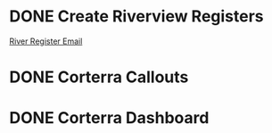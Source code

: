 
* DONE Create Riverview Registers
  DEADLINE: <2018-06-18 Mon>
[[https://mail.google.com/mail/u/0/#inbox/16413836f49152a3][River Register Email]]

* DONE Corterra Callouts
  DEADLINE: <2018-06-19 Tue>

* DONE Corterra Dashboard
  DEADLINE: <2018-06-19 Tue>

